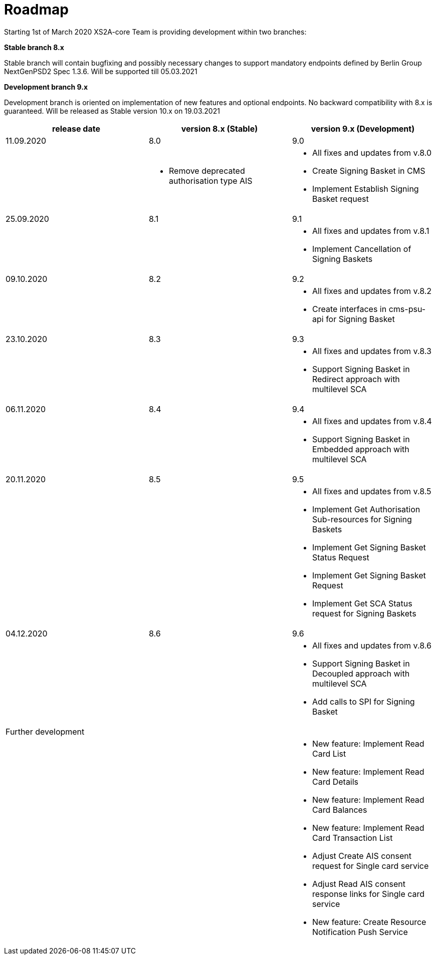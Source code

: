 = Roadmap

Starting 1st of March 2020 XS2A-core Team is providing development within two branches:

*Stable branch 8.x*

Stable branch will contain bugfixing and possibly necessary changes to support mandatory endpoints defined by Berlin Group NextGenPSD2 Spec 1.3.6. Will be supported till 05.03.2021

*Development branch 9.x*

Development branch is oriented on implementation of new features and optional endpoints.
No backward compatibility with 8.x is guaranteed. Will be released as Stable version 10.x on 19.03.2021

[cols="3*.<"]
|===
|release date|version 8.x (Stable)|version 9.x (Development)

|11.09.2020|8.0|9.0

a|

a|* Remove deprecated authorisation type AIS

a|* All fixes and updates from v.8.0

* Create Signing Basket in CMS 

* Implement Establish Signing Basket request

|25.09.2020|8.1|9.1

a|

a|

a|* All fixes and updates from v.8.1

* Implement Cancellation of Signing Baskets

|09.10.2020|8.2|9.2

a|

a|

a|* All fixes and updates from v.8.2

* Create interfaces in cms-psu-api for Signing Basket

|23.10.2020|8.3|9.3

a|

a|

a|* All fixes and updates from v.8.3

* Support Signing Basket in Redirect approach with multilevel SCA

|06.11.2020|8.4|9.4

a|

a|

a|* All fixes and updates from v.8.4

* Support Signing Basket in Embedded approach with multilevel SCA

|20.11.2020|8.5|9.5

a|

a|

a|* All fixes and updates from v.8.5

* Implement Get Authorisation Sub-resources for Signing Baskets

* Implement Get Signing Basket Status Request

* Implement Get Signing Basket Request 

* Implement Get SCA Status request for Signing Baskets

|04.12.2020|8.6|9.6

a|

a|

a|* All fixes and updates from v.8.6

* Support Signing Basket in Decoupled approach with multilevel SCA

* Add calls to SPI for Signing Basket

|Further development| |

a|

a|

a|* New feature: Implement Read Card List

* New feature: Implement Read Card Details

* New feature: Implement Read Card Balances

* New feature: Implement Read Card Transaction List

* Adjust Create AIS consent request for Single card service

* Adjust Read AIS consent response links for Single card service

* New feature: Create Resource Notification Push Service

|===